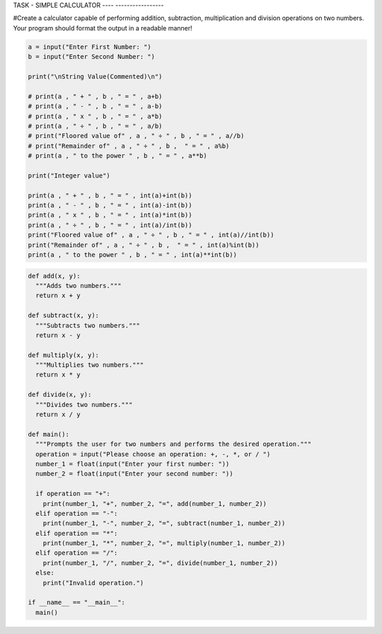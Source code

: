 TASK  - SIMPLE CALCULATOR
----    -----------------

#Create a calculator capable of performing addition, subtraction, multiplication and division operations on two numbers. Your program should format the output in a readable manner!


.. code:: python

    a = input("Enter First Number: ")
    b = input("Enter Second Number: ")

    print("\nString Value(Commented)\n")

    # print(a , " + " , b , " = " , a+b)
    # print(a , " - " , b , " = " , a-b)
    # print(a , " x " , b , " = " , a*b)
    # print(a , " ÷ " , b , " = " , a/b)
    # print("Floored value of" , a , " ÷ " , b , " = " , a//b)
    # print("Remainder of" , a , " ÷ " , b ,  " = " , a%b)
    # print(a , " to the power " , b , " = " , a**b)

    print("Integer value")

    print(a , " + " , b , " = " , int(a)+int(b))
    print(a , " - " , b , " = " , int(a)-int(b))
    print(a , " x " , b , " = " , int(a)*int(b))
    print(a , " ÷ " , b , " = " , int(a)/int(b))
    print("Floored value of" , a , " ÷ " , b , " = " , int(a)//int(b))
    print("Remainder of" , a , " ÷ " , b ,  " = " , int(a)%int(b))
    print(a , " to the power " , b , " = " , int(a)**int(b))
    

.. code:: python

    def add(x, y):
      """Adds two numbers."""
      return x + y

    def subtract(x, y):
      """Subtracts two numbers."""
      return x - y

    def multiply(x, y):
      """Multiplies two numbers."""
      return x * y

    def divide(x, y):
      """Divides two numbers."""
      return x / y

    def main():
      """Prompts the user for two numbers and performs the desired operation."""
      operation = input("Please choose an operation: +, -, *, or / ")
      number_1 = float(input("Enter your first number: "))
      number_2 = float(input("Enter your second number: "))

      if operation == "+":
        print(number_1, "+", number_2, "=", add(number_1, number_2))
      elif operation == "-":
        print(number_1, "-", number_2, "=", subtract(number_1, number_2))
      elif operation == "*":
        print(number_1, "*", number_2, "=", multiply(number_1, number_2))
      elif operation == "/":
        print(number_1, "/", number_2, "=", divide(number_1, number_2))
      else:
        print("Invalid operation.")

    if __name__ == "__main__":
      main()

